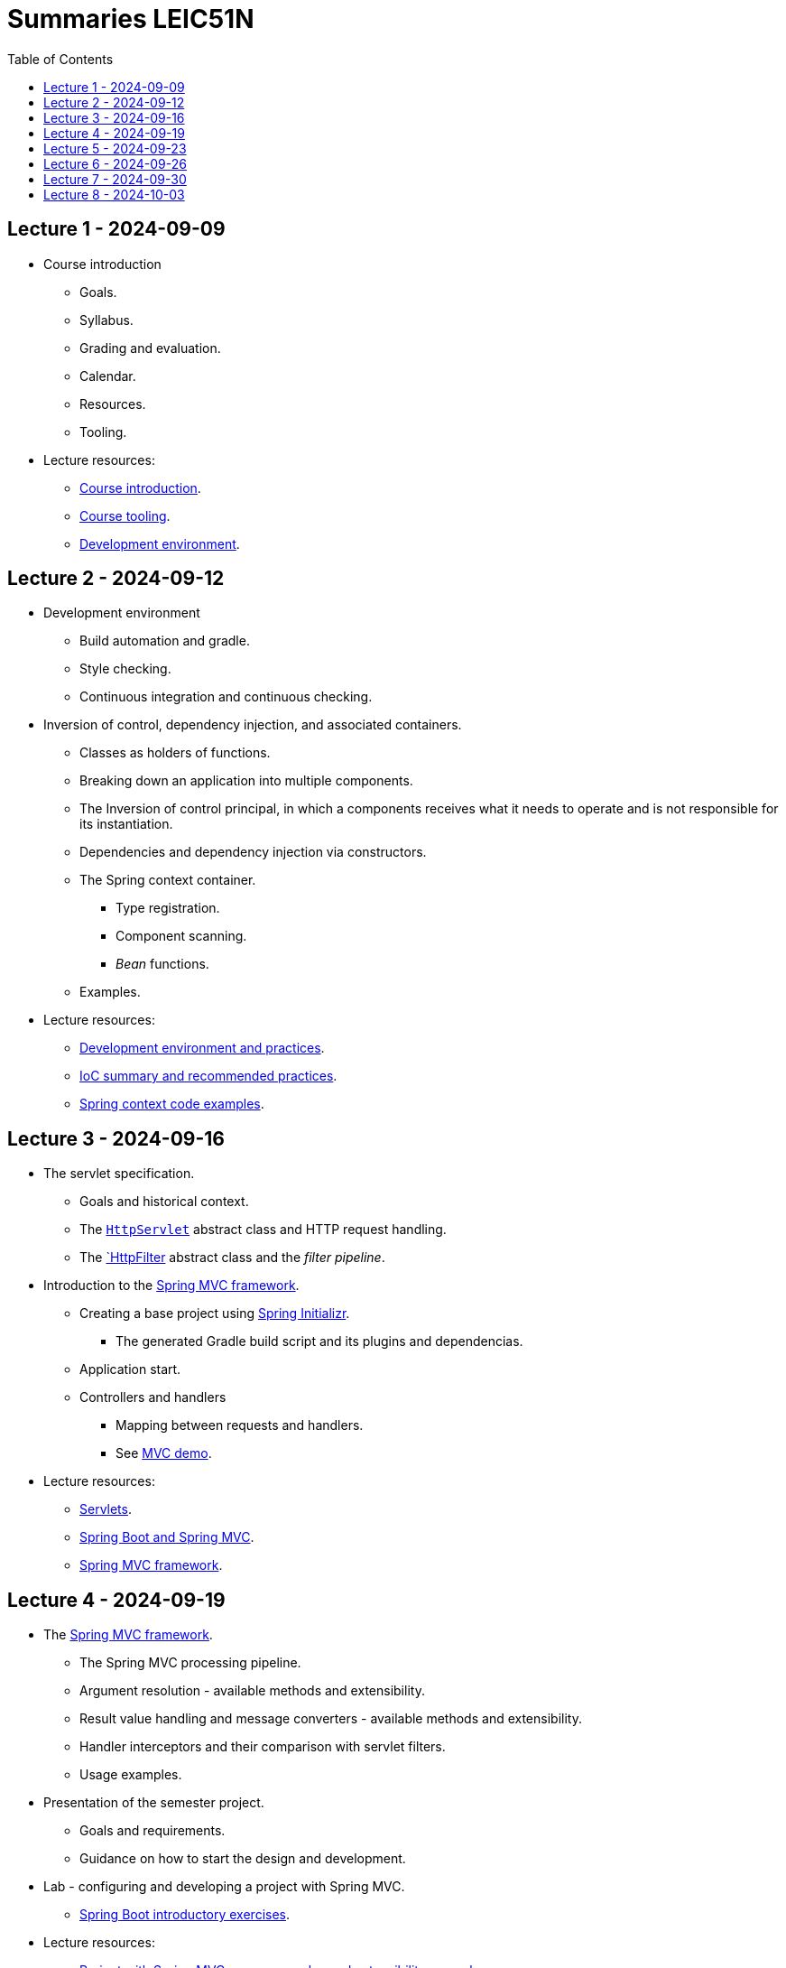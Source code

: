 = Summaries LEIC51N
:toc:

== Lecture 1 - 2024-09-09

* Course introduction
** Goals.
** Syllabus.
** Grading and evaluation.
** Calendar.
** Resources.
** Tooling.

* Lecture resources:
** link:lecture-notes/00-00-course-intro.adoc[Course introduction].
** link:lecture-notes/00-01-course-tooling.adoc[Course tooling].
** link:exercises-and-guides/00-00-jvm-development-environment.adoc[Development environment].

== Lecture 2 - 2024-09-12

* Development environment
** Build automation and gradle.
** Style checking.
** Continuous integration and continuous checking.
* Inversion of control, dependency injection, and associated containers.
** Classes as holders of functions.
** Breaking down an application into multiple components.
** The Inversion of control principal, in which a components receives what it needs to operate and is not responsible for its instantiation.
** Dependencies and dependency injection via constructors.
** The Spring context container.
*** Type registration.
*** Component scanning.
*** _Bean_ functions.
** Examples.
* Lecture resources:
** link:lecture-notes/00-02-development-environment-and-practices.adoc[Development environment and practices].
** link:lecture-notes/01-00-ioc-summary-and-recommended-practices.adoc[IoC summary and recommended practices].
** link:../code/jvm/spring-context[Spring context code examples].

== Lecture 3 - 2024-09-16

* The servlet specification.
** Goals and historical context.
** The link:https://jakarta.ee/specifications/servlet/4.0/apidocs/javax/servlet/http/httpservlet[`HttpServlet`] abstract class and HTTP request handling.
** The link:https://jakarta.ee/specifications/servlet/4.0/apidocs/javax/servlet/http/httpfilter[`HttpFilter] abstract class and the _filter pipeline_.

* Introduction to the link:https://docs.spring.io/spring-framework/reference/web/webmvc.html[Spring MVC framework].
** Creating a base project using link:https://start.spring.io/[Spring Initializr].
*** The generated Gradle build script and its plugins and dependencias.
** Application start.
** Controllers and handlers
*** Mapping between requests and handlers.
*** See link:../code/spring-mvc-demo[MVC demo].

* Lecture resources:
** link:lecture-notes/01-01-servlets.adoc[Servlets].
** link:exercises-and-guides/01-00-spring-boot-mvc.adoc[Spring Boot and Spring MVC].
** link:https://docs.spring.io/spring-framework/reference/web/webmvc.html[Spring MVC framework].

== Lecture 4 - 2024-09-19

* The link:https://docs.spring.io/spring-framework/reference/web/webmvc.html[Spring MVC framework].
** The Spring MVC processing pipeline.
** Argument resolution - available methods and extensibility.
** Result value handling and message converters - available methods and extensibility.
** Handler interceptors and their comparison with servlet filters.
** Usage examples.
* Presentation of the semester project.
** Goals and requirements.
** Guidance on how to start the design and development.
* Lab - configuring and developing a project with Spring MVC.
** link:exercises-and-guides/01-00-spring-boot-mvc.adoc[Spring Boot introductory exercises].

* Lecture resources:
** link:../code/jvm/spring-boot-mvc-intro[Project with Spring MVC usage examples and extensibility examples].
** link:https://docs.spring.io/spring-framework/reference/web/webmvc.html[Spring MVC framework].
** link:exercises-and-guides/01-00-spring-boot-mvc.adoc[Spring Boot introductory exercises].

== Lecture 5 - 2024-09-23

* Backend application software organization.
** Grouping the types and functions into: repository group, services group, domain group, and HTTP group.
** Group characterization
*** Dependencies between groups.
*** Functions with and without side-effects.
*** Technological dependencies with JDBC/JDBI and Spring MVC.
*** Data models.
* Testing
** Testing the repository group.
** Testing the services group.
** Testing the domain group.
** Testing the HTTP API.

* Lecture resources:
** link:lecture-notes/01-02-backend-code-organization.adoc[Backend code organization].
** link:../code/jvm/tic-tac-toe[Tic-tac-toe project].

== Lecture 6 - 2024-09-26

* Laboratory class, guided by link:./exercises-and-guides/01-01-code-organization-and-tests.adoc[Code organization and tests].
* Repository design and transaction management.

== Lecture 7 - 2024-09-30

* Design of HTTP APIs. 
** Ensuring the HTTP protocol requirements.
** Taking advantage of the HTTP protocol application-level functionalities, such as content negotiation.
** Recognizing the limits of the HTTP protocol.
** Representation design.
*** Representation of non-success and link:https://www.rfc-editor.org/rfc/rfc9457.html[RFC 9457 Problem Details for HTTP APIs].

* Lecture resources:
** link:https://www.rfc-editor.org/rfc/rfc9110.html[RFC 9110 - HTTP semantics].
** link:./lecture-notes/02-01-web-architecture.adoc[The architecture of the World Wide Web].
** link:./lecture-notes/02-02-the-http-protocol.adoc[The HTTP protocol].
** link:./lecture-notes/02-03-the-http-protocol.adoc[The HTTP protocol - slides].
** link:https://www.rfc-editor.org/rfc/rfc9457.html[RFC 9457 Problem Details for HTTP APIs].

== Lecture 8 - 2024-10-03

* Design of HTTP APIs. 
** HTTP protocol extensions
*** The IETF link:https://datatracker.ietf.org/wg/httpapi/about/[Building Blocks for HTTP APIs] working group.
*** link:https://datatracker.ietf.org/doc/draft-ietf-httpapi-idempotency-key-header/[The Idempotency-Key HTTP Header Field].
*** link:https://datatracker.ietf.org/doc/draft-ietf-httpapi-ratelimit-headers/[RateLimit header fields for HTTP].
** Representation design.
*** HTTP API evolvability and the use of JSON objects.
*** Naming conventions.
*** Representation of temporal instants.
*** The concept of an API _vocabulary_.
*** Hypermedia as the addition of representation information to guide the client in subsequent requests.
**** The link:https://www.rfc-editor.org/rfc/rfc8288.html[RFC 8288 - Web Linking] specification, the concept of a link and their serializations in message headers.
**** Hypermedia usage advantages.
* Analysis of a concrete HTTP API - link:https://docs.github.com/en/rest?apiVersion=2022-11-28[The GitHub HTTP API].

* Lecture resources:
** link:https://datatracker.ietf.org/wg/httpapi/about/[Building Blocks for HTTP APIs] working group.
** link:https://datatracker.ietf.org/doc/draft-ietf-httpapi-idempotency-key-header/[The Idempotency-Key HTTP Header Field].
** link:https://datatracker.ietf.org/doc/draft-ietf-httpapi-ratelimit-headers/[RateLimit header fields for HTTP].
** link:https://docs.github.com/en/rest?apiVersion=2022-11-28[The GitHub HTTP API]
*** link:https://docs.github.com/en/rest/using-the-rest-api/using-pagination-in-the-rest-api?apiVersion=2022-11-28[Pagination].
*** link:https://docs.github.com/en/rest/using-the-rest-api/getting-started-with-the-rest-api?apiVersion=2022-11-28#hypermedia[Hypermedia usage in representations].


